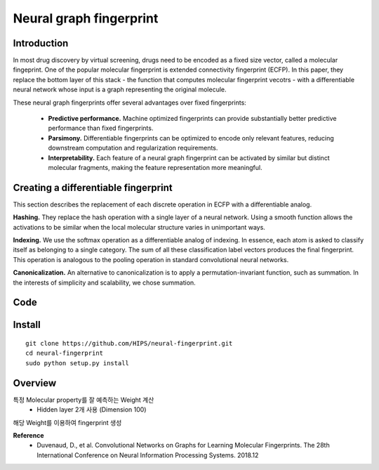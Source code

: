 Neural graph fingerprint
========================

=============
Introduction
=============

In most drug discovery by virtual screening, drugs need to be encoded as a fixed size vector, called a molecular fingeprint.
One of the popular molecular fingerprint is extended connectivity fingerprint (ECFP).
In this paper, they replace the bottom layer of this stack - the function that computes molecular fingerprint vecotrs - with a differentiable neural network whose input is a graph representing the original molecule.

These neural graph fingerprints offer several advantages over fixed fingerprints:

    * **Predictive performance.** Machine optimized fingerprints can provide substantially better predictive performance than fixed fingerprints.
    * **Parsimony.** Differentiable fingerprints can be optimized to encode only relevant features, reducing downstream computation and regularization requirements.
    * **Interpretability.** Each feature of a neural graph fingerprint can be activated by similar but distinct molecular fragments, making the feature representation more meaningful.


=====================================
Creating a differentiable fingerprint
=====================================

This section describes the replacement of each discrete operation in ECFP with a differentiable analog.

.. f igure:: img/neural_graph_fingerprint_algorithm.PNG
    :scale: 70%

    Pseudocode of circular fingerprints (left) and neural graph fingerprints (right).

**Hashing.** They replace the hash operation with a single layer of a neural network.
Using a smooth function allows the activations to be similar when the local molecular structure varies in unimportant ways.

**Indexing.** We use the softmax operation as a differentiable analog of indexing.
In essence, each atom is asked to classify itself as belonging to a single category.
The sum of all these classification label vectors produces the final fingerprint.
This operation is analogous to the pooling operation in standard convolutional neural networks.

**Canonicalization.** An alternative to canonicalization is to apply a permutation-invariant function, such as summation.
In the interests of simplicity and scalability, we chose summation.


=====================================
Code
=====================================


========
Install
========

::

    git clone https://github.com/HIPS/neural-fingerprint.git
    cd neural-fingerprint
    sudo python setup.py install


=========
Overview
=========

특정 Molecular property를 잘 예측하는 Weight 계산
    * Hidden layer 2개 사용 (Dimension 100)
해당 Weight를 이용하여 fingerprint 생성


**Reference**
    * Duvenaud, D., et al. Convolutional Networks on Graphs for Learning Molecular Fingerprints. The 28th International Conference on Neural Information Processing Systems. 2018.12
